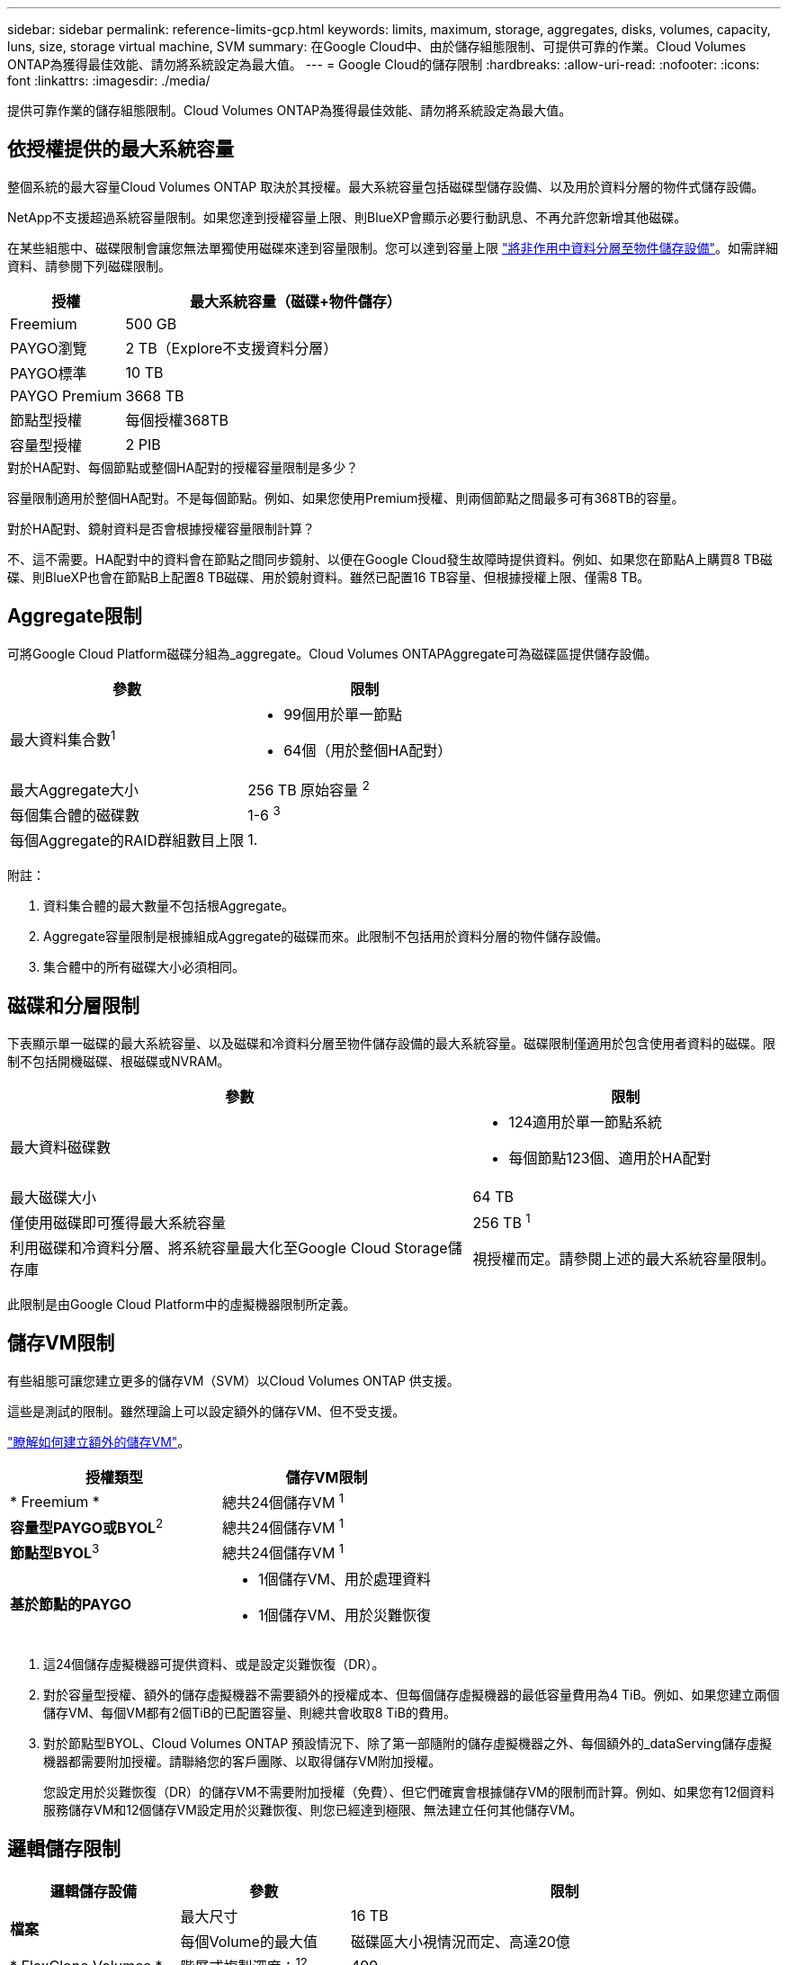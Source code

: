 ---
sidebar: sidebar 
permalink: reference-limits-gcp.html 
keywords: limits, maximum, storage, aggregates, disks, volumes, capacity, luns, size, storage virtual machine, SVM 
summary: 在Google Cloud中、由於儲存組態限制、可提供可靠的作業。Cloud Volumes ONTAP為獲得最佳效能、請勿將系統設定為最大值。 
---
= Google Cloud的儲存限制
:hardbreaks:
:allow-uri-read: 
:nofooter: 
:icons: font
:linkattrs: 
:imagesdir: ./media/


[role="lead"]
提供可靠作業的儲存組態限制。Cloud Volumes ONTAP為獲得最佳效能、請勿將系統設定為最大值。



== 依授權提供的最大系統容量

整個系統的最大容量Cloud Volumes ONTAP 取決於其授權。最大系統容量包括磁碟型儲存設備、以及用於資料分層的物件式儲存設備。

NetApp不支援超過系統容量限制。如果您達到授權容量上限、則BlueXP會顯示必要行動訊息、不再允許您新增其他磁碟。

在某些組態中、磁碟限制會讓您無法單獨使用磁碟來達到容量限制。您可以達到容量上限 https://docs.netapp.com/us-en/cloud-manager-cloud-volumes-ontap/concept-data-tiering.html["將非作用中資料分層至物件儲存設備"^]。如需詳細資料、請參閱下列磁碟限制。

[cols="25,75"]
|===
| 授權 | 最大系統容量（磁碟+物件儲存） 


| Freemium | 500 GB 


| PAYGO瀏覽 | 2 TB（Explore不支援資料分層） 


| PAYGO標準 | 10 TB 


| PAYGO Premium | 3668 TB 


| 節點型授權 | 每個授權368TB 


| 容量型授權 | 2 PIB 
|===
.對於HA配對、每個節點或整個HA配對的授權容量限制是多少？
容量限制適用於整個HA配對。不是每個節點。例如、如果您使用Premium授權、則兩個節點之間最多可有368TB的容量。

.對於HA配對、鏡射資料是否會根據授權容量限制計算？
不、這不需要。HA配對中的資料會在節點之間同步鏡射、以便在Google Cloud發生故障時提供資料。例如、如果您在節點A上購買8 TB磁碟、則BlueXP也會在節點B上配置8 TB磁碟、用於鏡射資料。雖然已配置16 TB容量、但根據授權上限、僅需8 TB。



== Aggregate限制

可將Google Cloud Platform磁碟分組為_aggregate。Cloud Volumes ONTAPAggregate可為磁碟區提供儲存設備。

[cols="2*"]
|===
| 參數 | 限制 


| 最大資料集合數^1^  a| 
* 99個用於單一節點
* 64個（用於整個HA配對）




| 最大Aggregate大小 | 256 TB 原始容量 ^2^ 


| 每個集合體的磁碟數 | 1-6 ^3^ 


| 每個Aggregate的RAID群組數目上限 | 1. 
|===
附註：

. 資料集合體的最大數量不包括根Aggregate。
. Aggregate容量限制是根據組成Aggregate的磁碟而來。此限制不包括用於資料分層的物件儲存設備。
. 集合體中的所有磁碟大小必須相同。




== 磁碟和分層限制

下表顯示單一磁碟的最大系統容量、以及磁碟和冷資料分層至物件儲存設備的最大系統容量。磁碟限制僅適用於包含使用者資料的磁碟。限制不包括開機磁碟、根磁碟或NVRAM。

[cols="60,40"]
|===
| 參數 | 限制 


| 最大資料磁碟數  a| 
* 124適用於單一節點系統
* 每個節點123個、適用於HA配對




| 最大磁碟大小 | 64 TB 


| 僅使用磁碟即可獲得最大系統容量 | 256 TB ^1^ 


| 利用磁碟和冷資料分層、將系統容量最大化至Google Cloud Storage儲存庫 | 視授權而定。請參閱上述的最大系統容量限制。 
|===
此限制是由Google Cloud Platform中的虛擬機器限制所定義。



== 儲存VM限制

有些組態可讓您建立更多的儲存VM（SVM）以Cloud Volumes ONTAP 供支援。

這些是測試的限制。雖然理論上可以設定額外的儲存VM、但不受支援。

https://docs.netapp.com/us-en/cloud-manager-cloud-volumes-ontap/task-managing-svms-gcp.html["瞭解如何建立額外的儲存VM"^]。

[cols="2*"]
|===
| 授權類型 | 儲存VM限制 


| * Freemium *  a| 
總共24個儲存VM ^1^



| *容量型PAYGO或BYOL*^2^  a| 
總共24個儲存VM ^1^



| *節點型BYOL*^3^  a| 
總共24個儲存VM ^1^



| *基於節點的PAYGO*  a| 
* 1個儲存VM、用於處理資料
* 1個儲存VM、用於災難恢復


|===
. 這24個儲存虛擬機器可提供資料、或是設定災難恢復（DR）。
. 對於容量型授權、額外的儲存虛擬機器不需要額外的授權成本、但每個儲存虛擬機器的最低容量費用為4 TiB。例如、如果您建立兩個儲存VM、每個VM都有2個TiB的已配置容量、則總共會收取8 TiB的費用。
. 對於節點型BYOL、Cloud Volumes ONTAP 預設情況下、除了第一部隨附的儲存虛擬機器之外、每個額外的_dataServing儲存虛擬機器都需要附加授權。請聯絡您的客戶團隊、以取得儲存VM附加授權。
+
您設定用於災難恢復（DR）的儲存VM不需要附加授權（免費）、但它們確實會根據儲存VM的限制而計算。例如、如果您有12個資料服務儲存VM和12個儲存VM設定用於災難恢復、則您已經達到極限、無法建立任何其他儲存VM。





== 邏輯儲存限制

[cols="22,22,56"]
|===
| 邏輯儲存設備 | 參數 | 限制 


.2+| *檔案* | 最大尺寸 | 16 TB 


| 每個Volume的最大值 | 磁碟區大小視情況而定、高達20億 


| * FlexClone Volumes * | 階層式複製深度：^12^ | 499 


.3+| *《*》卷* FlexVol | 每個節點的最大值 | 500 


| 最小尺寸 | 20 MB 


| 最大尺寸 | 100 TB 


| * qtree * | 每FlexVol 個速度區塊的最大值 | 4、995 


| * Snapshot複本* | 每FlexVol 個速度區塊的最大值 | 1、023 
|===
. 階層式複製深度是FlexClone Volume的巢狀階層架構深度上限、可從單FlexVol 一的實體磁碟區建立。




== iSCSI儲存限制

[cols="3*"]
|===
| iSCSI儲存設備 | 參數 | 限制 


.4+| * LUN* | 每個節點的最大值 | 1 、 024 


| LUN對應的最大數目 | 1 、 024 


| 最大尺寸 | 16 TB 


| 每個Volume的最大值 | 512 


| *群組* | 每個節點的最大值 | 256 


.2+| *啟動器* | 每個節點的最大值 | 512 


| 每個igroup的最大值 | 128/128 


| * iSCSI工作階段* | 每個節點的最大值 | 1 、 024 


.2+| *生命* | 每個連接埠的上限 | 1. 


| 每個連接埠集的上限 | 32. 


| * PortSets* | 每個節點的最大值 | 256 
|===


== 不支援立即儲存恢復的部分Cloud Volumes ONTAP

節點重新開機後、合作夥伴必須先同步資料、才能退回儲存設備。重新同步資料所需的時間取決於節點當機時用戶端寫入的資料量、以及恢復期間的資料寫入速度。

https://docs.netapp.com/us-en/cloud-manager-cloud-volumes-ontap/concept-ha-google-cloud.html["瞭解 Cloud Volumes ONTAP HA 配對在 Google Cloud 中的儲存功能如何運作"^]。
